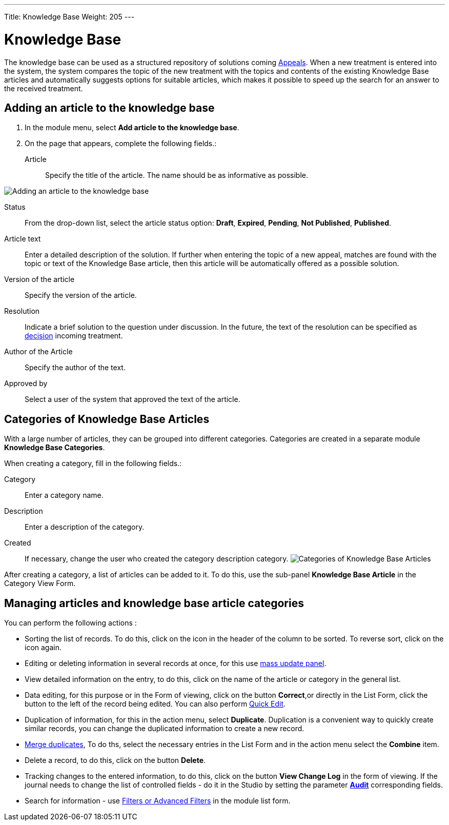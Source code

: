 ---
Title: Knowledge Base
Weight: 205
---

:experimental:

:imagesdir: /images/en/user

:btn: btn:

= Knowledge Base

The knowledge base can be used as a structured repository of solutions coming
link:../../core-modules/cases[Appeals].
When a new treatment is entered into the system,
the system compares the topic of the new treatment with the
topics and contents of the existing Knowledge Base articles and
automatically suggests options for suitable articles, which makes it
possible to speed up the search for an answer to the received treatment.

== Adding an article to the knowledge base

 . In the module menu, select *Add article to the knowledge base*.

 . On the page that appears, complete the following fields.:

Article:: Specify the title of the article. The name should be as informative as possible.

image:ArticleKB.png[Adding an article to the knowledge base]

Status:: From the drop-down list, select the article status option: *Draft*, *Expired*, *Pending*, *Not Published*, *Published*.

Article text:: Enter a detailed description of the solution.
If further when entering the topic of a new appeal,
matches are found with the topic or text of the Knowledge Base article,
then this article will be automatically offered as a possible solution.

Version of the article:: Specify the version of the article.
Resolution:: Indicate a brief solution to the question under discussion.
In the future, the text of the resolution can be specified as
link:../../core-modules/cases/[decision] incoming treatment.
Author of the Article :: Specify the author of the text.
Approved by:: Select a user of the system that approved the text of the article.

== Categories of Knowledge Base Articles

With a large number of articles, they can be grouped into different categories.
Categories are created in a separate module *Knowledge Base Categories*.

When creating a category, fill in the following fields.:

Category:: Enter a category name.
Description:: Enter a description of the category.
Created::  If necessary, change the user who created the category description category.
image:CategoriesKB.png[Categories of Knowledge Base Articles]

After creating a category, a list of articles can be added to it. To do this, use the sub-panel
*Knowledge Base Article* in the Category View Form.

== Managing articles and knowledge base article categories

You can perform the following actions :

*	Sorting the list of records. To do this, click on the icon in the header of the column to be sorted. To reverse sort, click on the icon again.
*	Editing or deleting information in several records at once,  for this use link:../../introduction/user-interface/record-management/#_mass_updating_records[mass update panel].
*	View detailed information on the entry, to do this, click on the name of the article or category in the general list.
*	Data editing, for this purpose or in the Form of viewing, click on the button btn:[Correct],or directly in the List Form, click the button to the left of the record being edited. You can also perform link:../../introduction/user-interface/in-line-editing/[Quick Edit].
*	Duplication of information, for this in the action menu, select btn:[Duplicate]. Duplication is a convenient way to quickly create similar records, you can change the duplicated information to create a new record.
*	link:../../introduction/user-interface/record-management/#_merging_records[Merge duplicates], To do ths, select the necessary entries in the List Form and in the action menu select the *Combine* item.
*	Delete a record, to do this, click on the button btn:[Delete].
*	Tracking changes to the entered information, to do this, click on the button btn:[View Change Log] in the form of viewing. If the journal needs to change the list of controlled fields - do it in the Studio by setting the parameter link:../../../admin/administration-panel/developer-tools/[*Audit*] corresponding fields.
*	Search for information - use link:../../introduction/user-interface/search[Filters or Advanced Filters] in the module list form.

